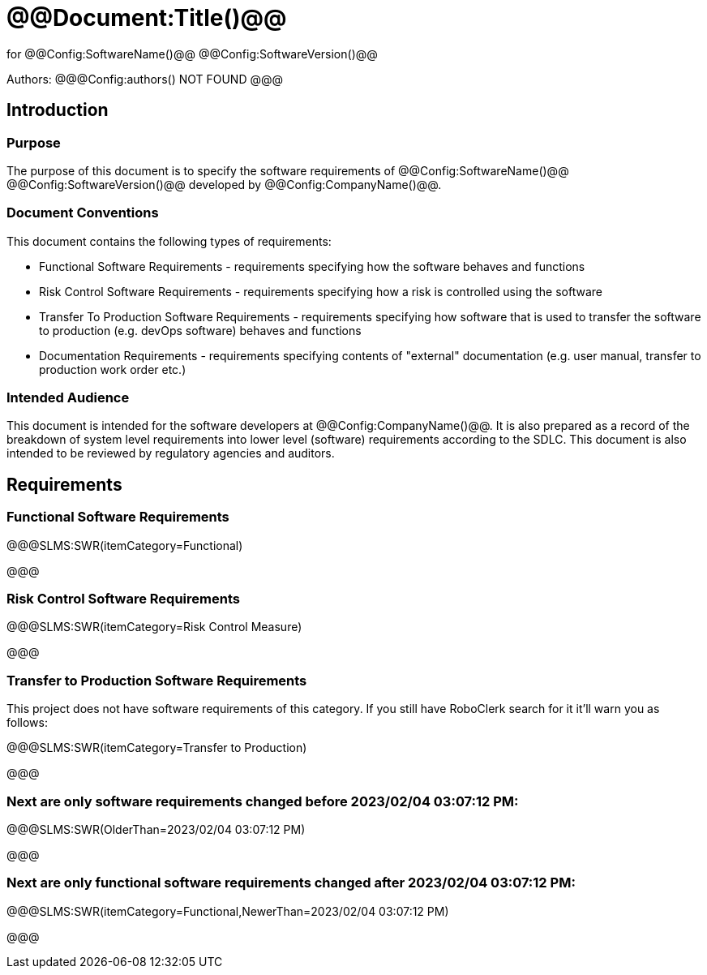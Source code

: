 # @@Document:Title()@@

for
@@Config:SoftwareName()@@ @@Config:SoftwareVersion()@@  
  
Authors:
@@@Config:authors()
NOT FOUND
@@@

== Introduction

=== Purpose

The purpose of this document is to specify the software requirements of @@Config:SoftwareName()@@ @@Config:SoftwareVersion()@@ developed by @@Config:CompanyName()@@. 

=== Document Conventions

This document contains the following types of requirements:

* Functional Software Requirements - requirements specifying how the software behaves and functions
* Risk Control Software Requirements - requirements specifying how a risk is controlled using the software
* Transfer To Production Software Requirements - requirements specifying how software that is used to transfer the software to production (e.g. devOps software) behaves and functions
* Documentation Requirements - requirements specifying contents of "external" documentation (e.g. user manual, transfer to production work order etc.)
 
=== Intended Audience

This document is intended for the software developers at @@Config:CompanyName()@@. It is also prepared as a record of the breakdown of system level requirements into lower level (software) requirements according to the SDLC. This document is also intended to be reviewed by regulatory agencies and auditors.

== Requirements

=== Functional Software Requirements

@@@SLMS:SWR(itemCategory=Functional)

@@@

=== Risk Control Software Requirements

@@@SLMS:SWR(itemCategory=Risk Control Measure)

@@@

=== Transfer to Production Software Requirements

This project does not have software requirements of this category. If you still have RoboClerk search for it it'll warn you as follows:

@@@SLMS:SWR(itemCategory=Transfer to Production)

@@@

=== Next are only software requirements changed before 2023/02/04 03:07:12 PM:

@@@SLMS:SWR(OlderThan=2023/02/04 03:07:12 PM)

@@@

=== Next are only functional software requirements changed after 2023/02/04 03:07:12 PM:

@@@SLMS:SWR(itemCategory=Functional,NewerThan=2023/02/04 03:07:12 PM)

@@@